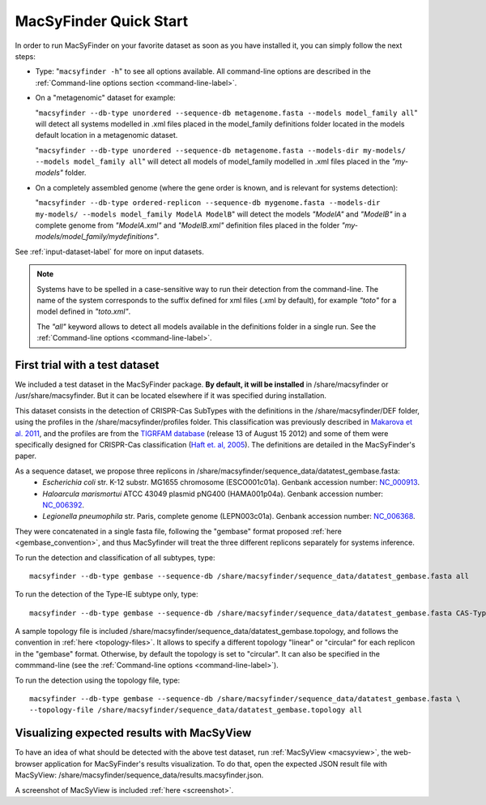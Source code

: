 .. MacSyFinder - Detection of macromolecular systems in protein datasets
    using systems modelling and similarity search.            
    Authors: Sophie Abby, Bertrand Néron                                 
    Copyright © 2014  Institut Pasteur, Paris.                           
    See the COPYRIGHT file for details                                    
    MacsyFinder is distributed under the terms of the GNU General Public License (GPLv3). 
    See the COPYING file for details.  
    
.. _quickstart:


MacSyFinder Quick Start 
=======================

In order to run MacSyFinder on your favorite dataset as soon as you have installed it, you can simply follow the next steps:

* Type: 
  "``macsyfinder -h``"
  to see all options available. All command-line options are described in the :ref:`Command-line options section <command-line-label>`.


* On a "metagenomic" dataset for example: 

  "``macsyfinder --db-type unordered --sequence-db metagenome.fasta --models model_family all``"
  will detect all systems modelled in .xml files placed in the model_family definitions folder located in the models default location
  in a metagenomic dataset.

  "``macsyfinder --db-type unordered --sequence-db metagenome.fasta --models-dir my-models/ --models model_family all``"
  will detect all models of model_family modelled in .xml files placed in the *"my-models"* folder.

* On a completely assembled genome (where the gene order is known, and is relevant for systems detection): 

  "``macsyfinder --db-type ordered-replicon --sequence-db mygenome.fasta --models-dir my-models/ --models model_family ModelA ModelB``"
  will detect the models *"ModelA"* and *"ModelB"* in a complete genome from *"ModelA.xml"* and *"ModelB.xml"*
  definition files placed in the folder *"my-models/model_family/mydefinitions"*.

See :ref:`input-dataset-label` for more on input datasets. 


.. The systems available for detection are the:
    - "Flagellum" -- the bacterial flagellum, involved in motility
    - "T1SS" -- the type 1 secretion system, involved in the secretion of degrading enzymes, toxins,...
    - "T2SS" -- the type 2 secretion system, also involved in the secretion of degrading enzymes, toxins,...
    - "T3SS" -- the type 3 secretion, related to the flagellum and dedicated to the secretion into eukaryotic cells
    - "cT4SS" -- the conjugative type 4 secretion system, involved in the transfer of genetic material to other cells
    - "pT4SSi" -- the MPFi-like T4SS dedicated to protein secretion
    - "pT4SSt" -- the MPFt-like T4SS dedicated to protein secretion
    - "T5aSS" -- the "classical" autotransporter 
    - "T5bSS" -- the "two-partner" secretion system
    - "T5cSS" -- the "trimeric" autotransporter
    - "T6SS" -- the type 6 secretion system, involved in protein secretion into bacterial and eukaryotic cells
    - "T4P" -- the type IV pilus, involved in twitching motility, adhesion to cells,...
    - "Tad" -- the Tad pilus, involved in adhesion,...
    

.. note::

    Systems have to be spelled in a case-sensitive way to run their detection from the command-line.
    The name of the system corresponds to the suffix defined for xml files (.xml by default),
    for example *"toto"* for a model defined in *"toto.xml"*.
    
    The *"all"* keyword allows to detect all models available in the definitions folder in a single run.
    See the :ref:`Command-line options <command-line-label>`.


.. _datatest:   

First trial with a test dataset
*******************************

We included a test dataset in the MacSyFinder package.
**By default, it will be installed** in /share/macsyfinder or /usr/share/macsyfinder.
But it can be located elsewhere if it was specified during installation.

This dataset consists in the detection of CRISPR-Cas SubTypes with the definitions in the
/share/macsyfinder/DEF folder, using the profiles in the /share/macsyfinder/profiles folder.
This classification was previously described in `Makarova et al. 2011 <http://www.ncbi.nlm.nih.gov/pubmed/21552286>`_,
and the profiles are from  the `TIGRFAM database <http://www.jcvi.org/cgi-bin/tigrfams/index.cgi>`_
(release 13 of August 15 2012) and some of them were specifically designed for
CRISPR-Cas classification (`Haft et. al, 2005 <http://www.ncbi.nlm.nih.gov/pubmed/16292354>`_).
The definitions are detailed in the MacSyFinder's paper.

As a sequence dataset, we propose three replicons in /share/macsyfinder/sequence_data/datatest_gembase.fasta: 
    - *Escherichia coli* str. K-12 substr. MG1655 chromosome (ESCO001c01a).
      Genbank accession number: `NC_000913 <http://www.ncbi.nlm.nih.gov/nuccore/NC_000913>`_.
    - *Haloarcula marismortui* ATCC 43049 plasmid pNG400 (HAMA001p04a).
      Genbank accession number: `NC_006392 <http://www.ncbi.nlm.nih.gov/nuccore/NC_006392>`_.
    - *Legionella pneumophila* str. Paris, complete genome (LEPN003c01a).
      Genbank accession number: `NC_006368 <http://www.ncbi.nlm.nih.gov/nuccore/NC_006368>`_.

They were concatenated in a single fasta file, following the "gembase" format proposed :ref:`here <gembase_convention>`,
and thus MacSyfinder will treat the three different replicons separately for systems inference.

To run the detection and classification of all subtypes, type::

    macsyfinder --db-type gembase --sequence-db /share/macsyfinder/sequence_data/datatest_gembase.fasta all

To run the detection of the Type-IE subtype only, type::

    macsyfinder --db-type gembase --sequence-db /share/macsyfinder/sequence_data/datatest_gembase.fasta CAS-TypeIE

A sample topology file is included /share/macsyfinder/sequence_data/datatest_gembase.topology,
and follows the convention in :ref:`here <topology-files>`.
It allows to specify a different topology "linear" or "circular" for each replicon in the "gembase" format.
Otherwise, by default the topology is set to "circular".
It can also be specified in the commmand-line (see the :ref:`Command-line options <command-line-label>`).

To run the detection using the topology file, type::

    macsyfinder --db-type gembase --sequence-db /share/macsyfinder/sequence_data/datatest_gembase.fasta \
    --topology-file /share/macsyfinder/sequence_data/datatest_gembase.topology all

Visualizing expected results with MacSyView
*******************************************

To have an idea of what should be detected with the above test dataset, run :ref:`MacSyView <macsyview>`,
the web-browser application for MacSyFinder's results visualization.
To do that, open the expected JSON result file with MacSyView: /share/macsyfinder/sequence_data/results.macsyfinder.json.

A screenshot of MacSyView is included :ref:`here <screenshot>`.


